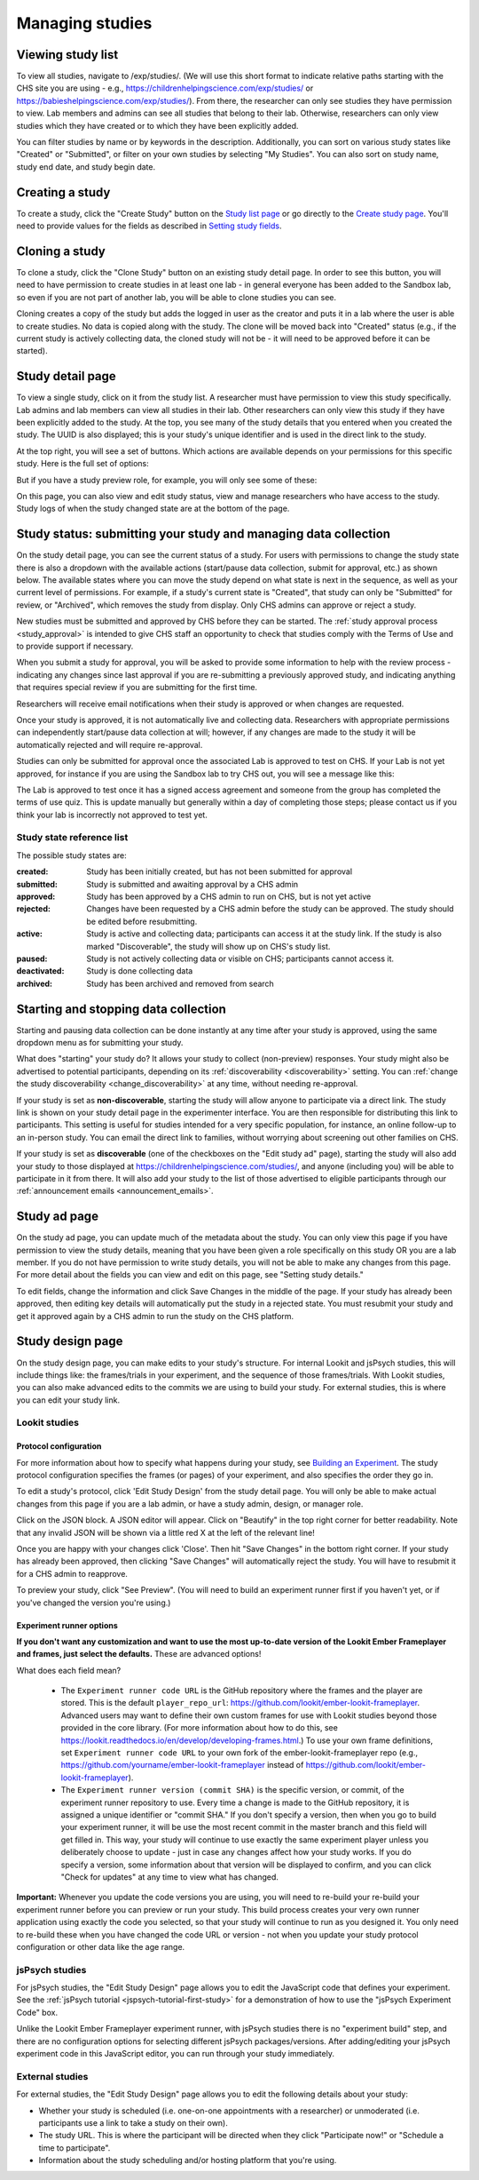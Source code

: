##################################
Managing studies
##################################

===================
Viewing study list
===================
To view all studies, navigate to /exp/studies/. (We will use this short format to indicate relative paths starting with the CHS site you are using - e.g., https://childrenhelpingscience.com/exp/studies/ or https://babieshelpingscience.com/exp/studies/).  From there, the researcher can only see studies they have permission to view.  Lab members and admins can see all studies that belong to their lab.  Otherwise, researchers can only view studies which they have created or to which they have been explicitly added.

You can filter studies by name or by keywords in the description. Additionally, you can sort on various study states like "Created" or "Submitted", or filter on your own studies by selecting "My Studies". You can also sort on study name, study end date, and study begin date.

.. image:: _static/img/study_list.png
    :alt: Viewing studies

===================
Creating a study
===================
To create a study, click the "Create Study" button on the `Study list page`_ or go directly to the `Create study page`_. You'll need to provide values for the fields as described in `Setting study fields`_.

.. image:: _static/img/create_study.png
    :alt: Creating a study
    
===================
Cloning a study
===================
To clone a study, click the "Clone Study" button on an existing study detail page. In order to see this button, you will need to have permission to create studies in at least one lab - in general everyone has been added to the Sandbox lab, so even if you are not part of another lab, you will be able to clone studies you can see.    

Cloning creates a copy of the study but adds the logged in user as the creator and puts it in a lab where the user is able to create studies. No data is copied along with the study. The clone will be moved back into "Created" status (e.g., if the current study is actively collecting data, the cloned study will not be - it will need to be approved before it can be started). 

===================
Study detail page
===================
To view a single study, click on it from the study list.  A researcher must have permission to view this study specifically.  Lab admins and lab members can view all studies in their lab.  Other researchers can only view this study if they have been
explicitly added to the study. At the top, you see many of the study details that you entered when you created the study.  The UUID is also displayed; this is your study's unique identifier and is used in the direct link to the study. 

At the top right, you will see a set of buttons. Which actions are available depends on your permissions for this specific study. Here is the full set of options:

.. image:: _static/img/study_detail_all_buttons.png
    :alt: Complete set of buttons on study detail view

But if you have a study preview role, for example, you will only see some of these:

.. image:: _static/img/study_detail_limited_options.png
    :alt: Limited set of buttons on study detail view

On this page, you can also view and edit study status, view and manage researchers who have access to the study. Study logs of when the study changed state are at the bottom of the page.

.. image:: _static/img/study_detail.png
    :alt: Viewing studies

.. _study status:

============================================================================
Study status: submitting your study and managing data collection
============================================================================

.. image:: _static/img/study_status_cannot_change.png
    :alt: Study rejected status displayed without option to edit

On the study detail page, you can see the current status of a study. For users with permissions to change the study state there is also a dropdown with the available actions (start/pause data collection, submit for approval, etc.) as shown below. The available states where you can move the study depend on what state is next in the sequence, as well as your current level of permissions.  For example, if a study's current state is "Created", that study can only be "Submitted" for review, or "Archived", which removes the study from display. Only CHS admins can approve or reject a study.

.. image:: _static/img/study_status_can_change.png
    :alt: Study rejected status displayed without option to edit

New studies must be submitted and approved by CHS before they can be started. The :ref:`study approval process <study_approval>` is intended to give CHS staff an opportunity to check that studies comply with the Terms of Use and to provide support if necessary.

When you submit a study for approval, you will be asked to provide some information to help with the review process - indicating any changes since last approval if you are re-submitting a previously approved study, and indicating anything that requires special review if you are submitting for the first time.

.. image:: _static/img/study_submission_comment.png
    :alt: Form prompting for comments when submitting study

Researchers will receive email notifications when their study is approved or when changes are requested.

Once your study is approved, it is not automatically live and collecting data. Researchers with appropriate permissions can independently start/pause data collection at will; however, if any changes are made to the study it will be automatically rejected and will require re-approval. 

Studies can only be submitted for approval once the associated Lab is approved to test on CHS. If your Lab is not yet approved, for instance if you are using the Sandbox lab to try CHS out, you will see a message like this:

.. image:: _static/img/study_submit_not_until_approved_lab.png
    :alt: Study rejected status displayed without option to edit
    
The Lab is approved to test once it has a signed access agreement and someone from the group has completed the terms of use quiz. This is update manually but generally within a day of completing those steps; please contact us if you think your lab is incorrectly not approved to test yet.

Study state reference list
---------------------------

The possible study states are:

:created: Study has been initially created, but has not been submitted for approval
:submitted: Study is submitted and awaiting approval by a CHS admin
:approved: Study has been approved by a CHS admin to run on CHS, but is not yet active
:rejected: Changes have been requested by a CHS admin before the study can be approved.  The study should be edited before resubmitting.
:active: Study is active and collecting data; participants can access it at the study link. If the study is also marked "Discoverable", the study will show up on CHS's study list.
:paused: Study is not actively collecting data or visible on CHS; participants cannot access it.
:deactivated: Study is done collecting data
:archived: Study has been archived and removed from search

===============================================
Starting and stopping data collection
===============================================

Starting and pausing data collection can be done instantly at any time after your study is approved, using the same dropdown menu as for submitting your study.

.. image:: _static/img/tutorial/study_start.png
    :alt: Study status dropdown menu.

What does "starting" your study do? It allows your study to collect (non-preview) responses. Your study might also be advertised to potential participants, depending on its :ref:`discoverability <discoverability>` setting. You can :ref:`change the study discoverability <change_discoverability>` at any time, without needing re-approval.

If your study is set as **non-discoverable**, starting the study will allow anyone to participate via a direct link. The study link is shown on your study detail page in the experimenter interface. You are then responsible for distributing this link to participants. This setting is useful for studies intended for a very specific population, for instance, an online follow-up to an in-person study. You can email the direct link to families, without worrying about screening out other families on CHS.

If your study is set as **discoverable** (one of the checkboxes on the "Edit study ad" page), starting the study will also add your study to those displayed at `<https://childrenhelpingscience.com/studies/>`_, and anyone (including you) will be able to participate in it from there. It will also add your study to the list of those advertised to eligible participants through our :ref:`announcement emails <announcement_emails>`.

===============================================
Study ad page
===============================================

On the study ad page, you can update much of the metadata about the study. You can only view this page if you have permission to view the study details, meaning that you have been given a role specifically on this study OR you are a lab member. If you do not have permission to write study details, you will not be able to make any changes from this page. For more detail about the fields you can view and edit on this page, see "Setting study details."

To edit fields, change the information and click Save Changes in the middle of the page.  If your study has already been approved, then editing key details will automatically put the study in a rejected state.  You must resubmit your
study and get it approved again by a CHS admin to run the study on the CHS platform.

.. image:: _static/img/study_edit.png
    :alt: Editing studies

===============================================
Study design page
===============================================

On the study design page, you can make edits to your study's structure. For internal Lookit and jsPsych studies, this will include things like: the frames/trials in your experiment, and the sequence of those frames/trials. With Lookit studies, you can also make advanced edits to the commits we are using to build your study. For external studies, this is where you can edit your study link.


Lookit studies
--------------------------------------

Protocol configuration
^^^^^^^^^^^^^^^^^^^^^^^^^^^^^^^^^

For more information about how to specify what happens during your study, see `Building an Experiment`_. The study protocol configuration specifies the frames (or pages) of your experiment, and also specifies the order they go in.

To edit a study's protocol, click 'Edit Study Design' from the study detail page. You will only be able to make actual changes from this page if you are a lab admin, or have a study admin, design, or manager role.

Click on the JSON block. A JSON editor will appear.  Click on "Beautify" in the top right corner for better readability. Note that any invalid JSON will be shown via a little red X at the left of the relevant line! 

Once you are happy with your changes click 'Close'.  Then hit "Save Changes" in the bottom right corner.
If your study has already been approved, then clicking "Save Changes" will automatically reject the study. You will have to resubmit it for a CHS admin to reapprove.

.. image:: _static/img/json_editor.png
    :alt: Edit JSON

To preview your study, click "See Preview". (You will need to build an experiment runner first if you haven't yet, or if you've changed the version you're using.)


Experiment runner options
^^^^^^^^^^^^^^^^^^^^^^^^^^^^^^^^^

**If you don't want any customization and want to use the most up-to-date version of the Lookit Ember Frameplayer and frames, just select the defaults.** These are advanced options!

What does each field mean?

    - The ``Experiment runner code URL`` is the GitHub repository where the frames and the player are stored.  This is the default ``player_repo_url``: https://github.com/lookit/ember-lookit-frameplayer.  Advanced users may want to define their own custom frames for use with Lookit studies beyond those provided in the core library. (For more information about how to do this, see https://lookit.readthedocs.io/en/develop/developing-frames.html.) To use your own frame definitions, set ``Experiment runner code URL`` to your own fork of the ember-lookit-frameplayer repo (e.g., https://github.com/yourname/ember-lookit-frameplayer instead of https://github.com/lookit/ember-lookit-frameplayer).

    - The ``Experiment runner version (commit SHA)`` is the specific version, or commit, of the experiment runner repository to use. Every time a change is made to the GitHub repository, it is assigned a unique identifier or "commit SHA." If you don't specify a version, then when you go to build your experiment runner, it will be use the most recent commit in the master branch and this field will get filled in. This way, your study will continue to use exactly the same experiment player unless you deliberately choose to update - just in case any changes affect how your study works. If you do specify a version, some information about that version will be displayed to confirm, and you can click "Check for updates" at any time to view what has changed.

**Important:** Whenever you update the code versions you are using, you will need to re-build your re-build your experiment runner before you can preview or run your study. This build process creates your very own runner application using exactly the code you selected, so that your study will continue to run as you designed it. You only need to re-build these when you have changed the code URL or version - not when you update your study protocol configuration or other data like the age range.


jsPsych studies
----------------------------------

For jsPsych studies, the "Edit Study Design" page allows you to edit the JavaScript code that defines your experiment. See the :ref:`jsPsych tutorial <jspsych-tutorial-first-study>` for a demonstration of how to use the "jsPsych Experiment Code" box.

Unlike the Lookit Ember Frameplayer experiment runner, with jsPsych studies there is no "experiment build" step, and there are no configuration options for selecting different jsPsych packages/versions. After adding/editing your jsPsych experiment code in this JavaScript editor, you can run through your study immediately.


External studies
----------------------------------

For external studies, the "Edit Study Design" page allows you to edit the following details about your study:

- Whether your study is scheduled (i.e. one-on-one appointments with a researcher) or unmoderated (i.e. participants use a link to take a study on their own).
- The study URL. This is where the participant will be directed when they click "Participate now!" or "Schedule a time to participate".
- Information about the study scheduling and/or hosting platform that you're using.

.. _`Building an Experiment`: researchers-create-experiment.html

.. _`Experiment data`: researchers-experiment-data.html

.. _`Setup for custom frame development`: frame-dev-setup.html

.. _`Setting study fields`: researchers-set-study-fields.html

.. _`study list page`: https://childrenhelpingscience.com/exp/studies/

.. _`create study page`: https://childrenhelpingscience.com/exp/studies/create/